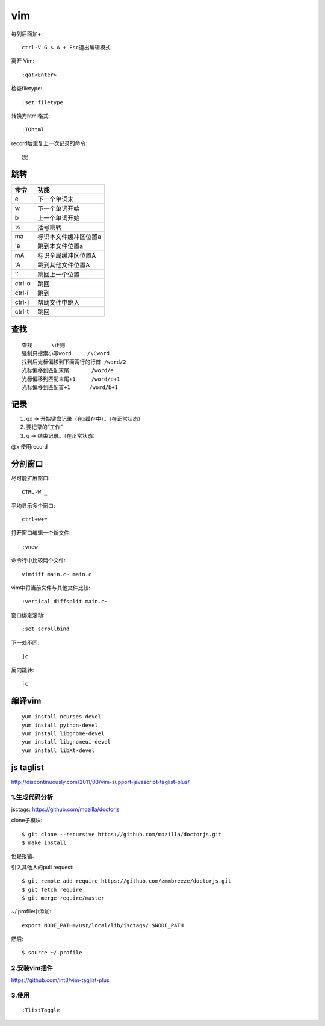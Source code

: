 .. _vim:

***************
vim
***************

每列后面加+::

	ctrl-V G $ A + Esc退出编辑模式

离开 Vim::

	:qa!<Enter>

检查filetype::

	:set filetype

转换为html格式::

	:TOhtml

record后重复上一次记录的命令::

	@@

跳转
=============================

=======	=======
命令		功能
=======	=======
e		下一个单词末
w		下一个单词开始
b		上一个单词开始	
%		括号跳转
ma		标识本文件缓冲区位置a
'a		跳到本文件位置a
mA		标识全局缓冲区位置A
'A		跳到其他文件位置A
''		跳回上一个位置
ctrl-o	跳回
ctrl-i	跳到
ctrl-]	帮助文件中跳入
ctrl-t	跳回
=======	=======

查找
=============================

::

	查找	\正则
	强制只搜索小写word	/\Cword
	找到后光标偏移到下面两行的行首	/word/2
	光标偏移到匹配末尾	/word/e
	光标偏移到匹配末尾+1	/word/e+1
	光标偏移到匹配首+1	/word/b+1

记录
=============================

1. qx -> 开始键盘记录（在x缓存中）。（在正常状态）
#. 要记录的“工作”
#. q -> 结束记录。（在正常状态）

@x 使用record

分割窗口
=============================

尽可能扩展窗口::

	CTRL-W _

平均显示多个窗口::

	ctrl+w+= 

打开窗口编辑一个新文件::

	:vnew

命令行中比较两个文件::

	vimdiff main.c~ main.c

vim中将当前文件与其他文件比较::

	:vertical diffsplit main.c~

窗口绑定滚动::

	:set scrollbind

下一处不同::

	]c

反向跳转::

	[c

编译vim
=============================

::

	yum install ncurses-devel
	yum install python-devel
	yum install libgnome-devel
	yum install libgnomeui-devel
	yum install libXt-devel

js taglist
=============================

http://discontinuously.com/2011/03/vim-support-javascript-taglist-plus/

1.生成代码分析
--------------------------

jsctags: https://github.com/mozilla/doctorjs

clone子模块::

	$ git clone --recursive https://github.com/mozilla/doctorjs.git
	$ make install

但是报错.

引入其他人的pull request::

	$ git remote add require https://github.com/zmmbreeze/doctorjs.git
	$ git fetch require
	$ git merge require/master 

~/.profile中添加::

	export NODE_PATH=/usr/local/lib/jsctags/:$NODE_PATH

然后::

	$ source ~/.profile 

2.安装vim插件 
--------------------------

https://github.com/int3/vim-taglist-plus

3.使用
--------------------------

::

	:TlistToggle

